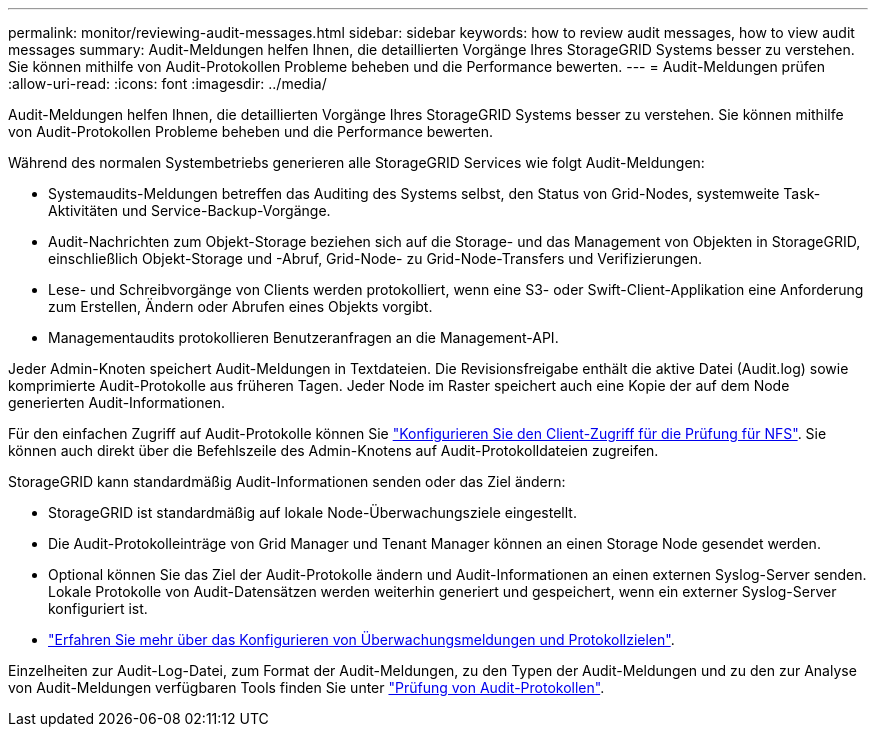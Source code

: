 ---
permalink: monitor/reviewing-audit-messages.html 
sidebar: sidebar 
keywords: how to review audit messages, how to view audit messages 
summary: Audit-Meldungen helfen Ihnen, die detaillierten Vorgänge Ihres StorageGRID Systems besser zu verstehen. Sie können mithilfe von Audit-Protokollen Probleme beheben und die Performance bewerten. 
---
= Audit-Meldungen prüfen
:allow-uri-read: 
:icons: font
:imagesdir: ../media/


[role="lead"]
Audit-Meldungen helfen Ihnen, die detaillierten Vorgänge Ihres StorageGRID Systems besser zu verstehen. Sie können mithilfe von Audit-Protokollen Probleme beheben und die Performance bewerten.

Während des normalen Systembetriebs generieren alle StorageGRID Services wie folgt Audit-Meldungen:

* Systemaudits-Meldungen betreffen das Auditing des Systems selbst, den Status von Grid-Nodes, systemweite Task-Aktivitäten und Service-Backup-Vorgänge.
* Audit-Nachrichten zum Objekt-Storage beziehen sich auf die Storage- und das Management von Objekten in StorageGRID, einschließlich Objekt-Storage und -Abruf, Grid-Node- zu Grid-Node-Transfers und Verifizierungen.
* Lese- und Schreibvorgänge von Clients werden protokolliert, wenn eine S3- oder Swift-Client-Applikation eine Anforderung zum Erstellen, Ändern oder Abrufen eines Objekts vorgibt.
* Managementaudits protokollieren Benutzeranfragen an die Management-API.


Jeder Admin-Knoten speichert Audit-Meldungen in Textdateien. Die Revisionsfreigabe enthält die aktive Datei (Audit.log) sowie komprimierte Audit-Protokolle aus früheren Tagen. Jeder Node im Raster speichert auch eine Kopie der auf dem Node generierten Audit-Informationen.

Für den einfachen Zugriff auf Audit-Protokolle können Sie link:../admin/configuring-audit-client-access.html["Konfigurieren Sie den Client-Zugriff für die Prüfung für NFS"]. Sie können auch direkt über die Befehlszeile des Admin-Knotens auf Audit-Protokolldateien zugreifen.

StorageGRID kann standardmäßig Audit-Informationen senden oder das Ziel ändern:

* StorageGRID ist standardmäßig auf lokale Node-Überwachungsziele eingestellt.
* Die Audit-Protokolleinträge von Grid Manager und Tenant Manager können an einen Storage Node gesendet werden.
* Optional können Sie das Ziel der Audit-Protokolle ändern und Audit-Informationen an einen externen Syslog-Server senden. Lokale Protokolle von Audit-Datensätzen werden weiterhin generiert und gespeichert, wenn ein externer Syslog-Server konfiguriert ist.
* link:../monitor/configure-audit-messages.html["Erfahren Sie mehr über das Konfigurieren von Überwachungsmeldungen und Protokollzielen"].


Einzelheiten zur Audit-Log-Datei, zum Format der Audit-Meldungen, zu den Typen der Audit-Meldungen und zu den zur Analyse von Audit-Meldungen verfügbaren Tools finden Sie unter link:../audit/index.html["Prüfung von Audit-Protokollen"].
